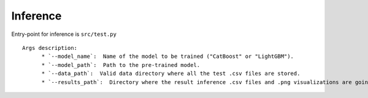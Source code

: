 Inference
==========

Entry-point for inference is ``src/test.py``

::

    Args description:
          * `--model_name`:  Name of the model to be trained ("CatBoost" or "LightGBM").
          * `--model_path`:  Path to the pre-trained model.
          * `--data_path`:  Valid data directory where all the test .csv files are stored.
          * `--results_path`:  Directory where the result inference .csv files and .png visualizations are going to be stored.
